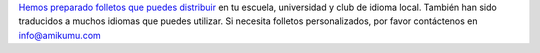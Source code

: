 `Hemos preparado folletos que puedes distribuir <https://drive.google.com/drive/folders/1dDB0mvFuLXYycQtA1ZSxgOCJR-2gHAXv?usp=sharing>`_ en tu escuela, universidad y club de idioma local. También han sido traducidos a muchos idiomas que puedes utilizar. Si necesita folletos personalizados, por favor contáctenos en `info@amikumu.com <mailto:info@amikumu.com>`_
